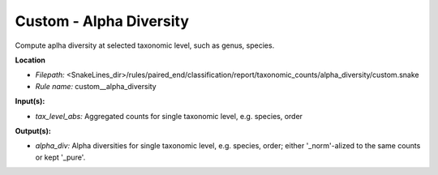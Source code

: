 Custom - Alpha Diversity
----------------------------

Compute aplha diversity at selected taxonomic level, such as genus, species.

**Location**

- *Filepath:* <SnakeLines_dir>/rules/paired_end/classification/report/taxonomic_counts/alpha_diversity/custom.snake
- *Rule name:* custom__alpha_diversity

**Input(s):**

- *tax_level_abs:* Aggregated counts for single taxonomic level, e.g. species, order

**Output(s):**

- *alpha_div:* Alpha diversities for single taxonomic level, e.g. species, order; either '_norm'-alized to the same counts or kept '_pure'.

